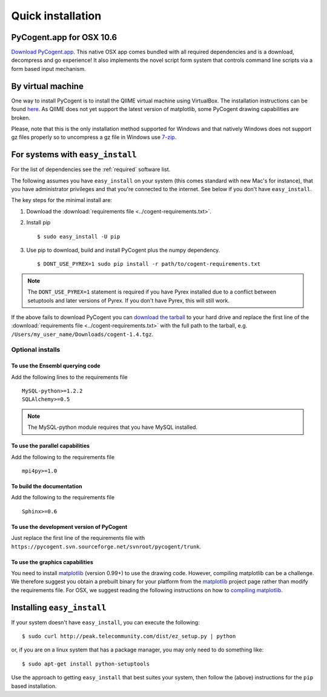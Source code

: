 .. _quick-install:

Quick installation
==================

PyCogent.app for OSX 10.6
-------------------------

`Download PyCogent.app <http://sourceforge.net/projects/pycogent/files/PyCogent.app/>`_. This native OSX app comes bundled with all required dependencies and is a download, decompress and go experience! It also implements the novel script form system that controls command line scripts via a form based input mechanism.

By virtual machine
------------------

One way to install PyCogent is to install the QIIME virtual machine using VirtualBox. The installation instructions can be found `here <http://qiime.sourceforge.net/install/virtual_box.html>`_. As QIIME does not yet support the latest version of matplotlib, some PyCogent drawing capabilities are broken.

Please, note that this is the only installation method supported for Windows and that natively Windows does not support gz files properly so to uncompress a gz file in Windows use `7-zip <http://www.7-zip.org/>`_.

For systems with ``easy_install``
---------------------------------

For the list of dependencies see the :ref:`required` software list.

The following assumes you have ``easy_install`` on your system (this comes standard with new Mac's for instance), that you have administrator privileges and that you're connected to the internet. See below if you don't have ``easy_install``.

The key steps for the minimal install are:

1. Download the :download:`requirements file <../cogent-requirements.txt>`.

2. Install pip ::

    $ sudo easy_install -U pip

3. Use pip to download, build and install PyCogent plus the numpy dependency. ::

    $ DONT_USE_PYREX=1 sudo pip install -r path/to/cogent-requirements.txt

.. note:: The ``DONT_USE_PYREX=1`` statement is required if you have Pyrex installed due to a conflict between setuptools and later versions of Pyrex. If you don't have Pyrex, this will still work.

If the above fails to download PyCogent you can `download the tarball <http://sourceforge.net/projects/pycogent>`_ to your hard drive and replace the first line of the :download:`requirements file <../cogent-requirements.txt>` with the full path to the tarball, e.g. ``/Users/my_user_name/Downloads/cogent-1.4.tgz``.

Optional installs
^^^^^^^^^^^^^^^^^

To use the Ensembl querying code
""""""""""""""""""""""""""""""""

Add the following lines to the requirements file ::

    MySQL-python>=1.2.2
    SQLAlchemy>=0.5

.. note:: The MySQL-python module requires that you have MySQL installed.

To use the parallel capabilities
""""""""""""""""""""""""""""""""

Add the following to the requirements file ::

    mpi4py>=1.0

To build the documentation
""""""""""""""""""""""""""

Add the following to the requirements file ::

    Sphinx>=0.6

To use the development version of PyCogent
""""""""""""""""""""""""""""""""""""""""""

Just replace the first line of the requirements file with ``https://pycogent.svn.sourceforge.net/svnroot/pycogent/trunk``.

To use the graphics capabilities
""""""""""""""""""""""""""""""""

You need to install matplotlib_ (version 0.99+) to use the drawing code. However, compiling matplotlib can be a challenge. We therefore suggest you obtain a prebuilt binary for your platform from the matplotlib_ project page rather than modify the requirements file. For OSX, we suggest reading the following instructions on how to `compiling matplotlib`_.

.. _pip: http://pypi.python.org/pypi/pip
.. _matplotlib: http://matplotlib.sourceforge.net/
.. _`compiling matplotlib`: http://bioinformatics.anu.edu.au/groups/huttleylab/wiki/da9fe/Building_matplotlib_for_Snow_Leopard.html

.. todo::

    **FOR RELEASE:** update the tarball name for the version.

Installing ``easy_install``
---------------------------

If your system doesn't have ``easy_install``, you can execute the following::

    $ sudo curl http://peak.telecommunity.com/dist/ez_setup.py | python

or, if you are on a linux system that has a package manager, you may only need to do something like::

    $ sudo apt-get install python-setuptools

Use the approach to getting ``easy_install`` that best suites your system, then follow the (above) instructions for the ``pip`` based installation.
